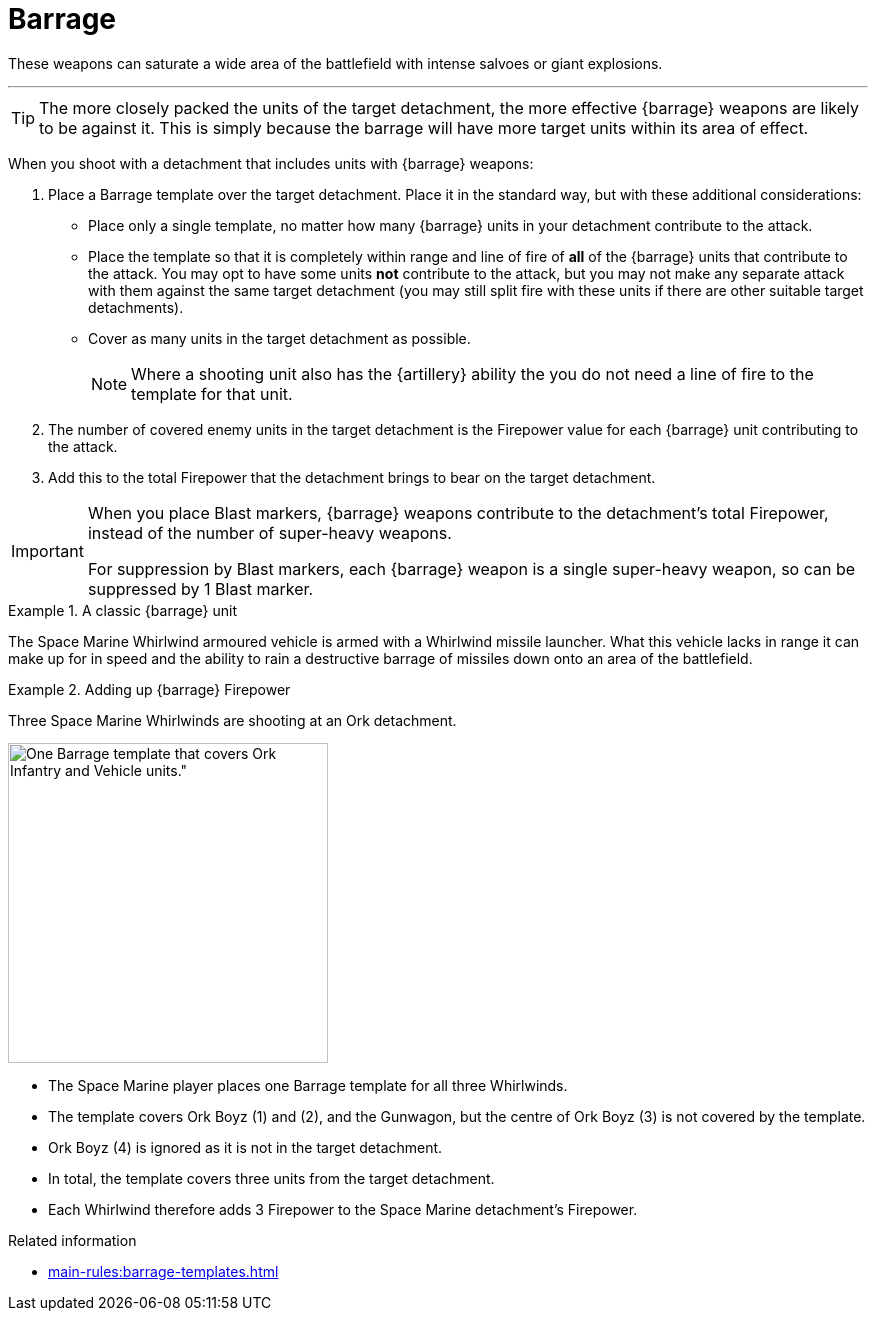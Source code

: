 = Barrage

These weapons can saturate a wide area of the battlefield with intense salvoes or giant explosions.

---

TIP: The more closely packed the units of the target detachment, the more effective {barrage} weapons are likely to be against it.
This is simply because the barrage will have more target units within its area of effect.

//+[IJW editing note: I've changed this to plural as you almost always have multiple barrage weapons being resolved at once.]+

When you shoot with a detachment that includes units with {barrage} weapons:

. Place a Barrage template over the target detachment.
Place it in the standard way, but with these additional considerations:
* Place only a single template, no matter how many {barrage} units in your detachment contribute to the attack.
* Place the template so that it is completely within range and line of fire of *all* of the {barrage} units that contribute to the attack.
You may opt to have some units *not* contribute to the attack, but you may not make any separate attack with them against the same target detachment (you may still split fire with these units if there are other suitable target detachments).
* Cover as many units in the target detachment as possible.
+
NOTE: Where a shooting unit also has the {artillery} ability the you do not need a line of fire to the template for that unit.
. The number of covered enemy units in the target detachment is the Firepower value for each {barrage} unit contributing to the attack.
. Add this to the total Firepower that the detachment brings to bear on the target detachment.

[IMPORTANT]
====
When you place Blast markers, {barrage} weapons contribute to the detachment's total Firepower, instead of the number of super-heavy weapons.

For suppression by Blast markers, each {barrage} weapon is a single super-heavy weapon, so can be suppressed by 1 Blast marker.
====

.A classic {barrage} unit
====
The Space Marine Whirlwind armoured vehicle is armed with a Whirlwind missile launcher.
What this vehicle lacks in range it can make up for in speed and the ability to rain a destructive barrage of missiles down onto an area of the battlefield.
====

.Adding up {barrage} Firepower
====
Three Space Marine Whirlwinds are shooting at an Ork detachment.

image::barrage-example-1a.png[One Barrage template that covers Ork Infantry and Vehicle units.",320]

* The Space Marine player places one Barrage template for all three Whirlwinds.
* The template covers Ork Boyz (1) and (2), and the Gunwagon, but the centre of Ork Boyz (3) is not covered by the template.
* Ork Boyz (4) is ignored as it is not in the target detachment.
* In total, the template covers three units from the target detachment.
* Each Whirlwind therefore adds 3 Firepower to the Space Marine detachment's Firepower.
====

// TODO IJW: decide how to determine if detachments are intermingled, and if it's needed.
.Related information
* xref:main-rules:barrage-templates.adoc[]
